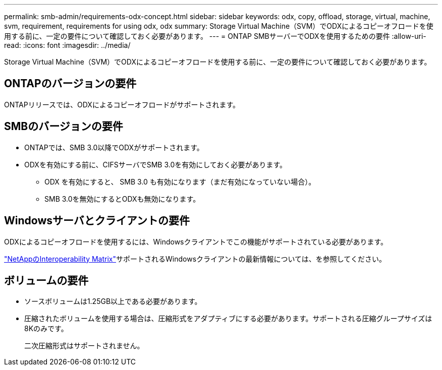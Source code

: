 ---
permalink: smb-admin/requirements-odx-concept.html 
sidebar: sidebar 
keywords: odx, copy, offload, storage, virtual, machine, svm, requirement, requirements for using odx, odx 
summary: Storage Virtual Machine（SVM）でODXによるコピーオフロードを使用する前に、一定の要件について確認しておく必要があります。 
---
= ONTAP SMBサーバーでODXを使用するための要件
:allow-uri-read: 
:icons: font
:imagesdir: ../media/


[role="lead"]
Storage Virtual Machine（SVM）でODXによるコピーオフロードを使用する前に、一定の要件について確認しておく必要があります。



== ONTAPのバージョンの要件

ONTAPリリースでは、ODXによるコピーオフロードがサポートされます。



== SMBのバージョンの要件

* ONTAPでは、SMB 3.0以降でODXがサポートされます。
* ODXを有効にする前に、CIFSサーバでSMB 3.0を有効にしておく必要があります。
+
** ODX を有効にすると、 SMB 3.0 も有効になります（まだ有効になっていない場合）。
** SMB 3.0を無効にするとODXも無効になります。






== Windowsサーバとクライアントの要件

ODXによるコピーオフロードを使用するには、Windowsクライアントでこの機能がサポートされている必要があります。

link:https://mysupport.netapp.com/matrix["NetAppのInteroperability Matrix"^]サポートされるWindowsクライアントの最新情報については、を参照してください。



== ボリュームの要件

* ソースボリュームは1.25GB以上である必要があります。
* 圧縮されたボリュームを使用する場合は、圧縮形式をアダプティブにする必要があります。サポートされる圧縮グループサイズは8Kのみです。
+
二次圧縮形式はサポートされません。


